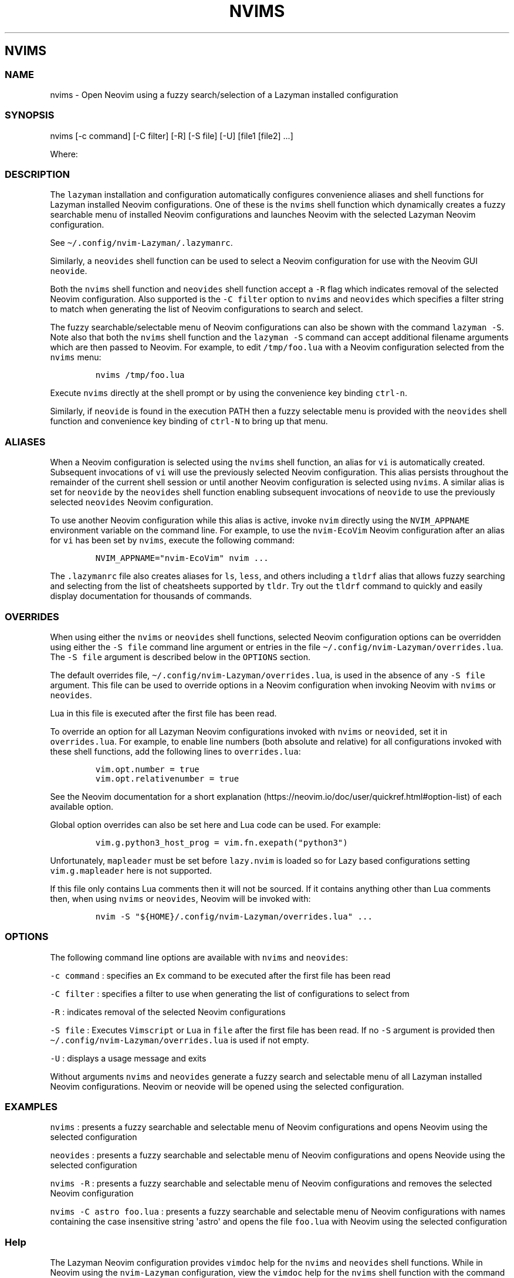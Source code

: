 .\" Automatically generated by Pandoc 2.19.2
.\"
.\" Define V font for inline verbatim, using C font in formats
.\" that render this, and otherwise B font.
.ie "\f[CB]x\f[]"x" \{\
. ftr V B
. ftr VI BI
. ftr VB B
. ftr VBI BI
.\}
.el \{\
. ftr V CR
. ftr VI CI
. ftr VB CB
. ftr VBI CBI
.\}
.TH "NVIMS" "1" "July 17, 2023" "nvims 2.1.8" "User Manual"
.hy
.SH NVIMS
.SS NAME
.PP
nvims - Open Neovim using a fuzzy search/selection of a Lazyman
installed configuration
.SS SYNOPSIS
.PP
nvims [-c command] [-C filter] [-R] [-S file] [-U] [file1 [file2] ...]
.PP
Where:
.SS DESCRIPTION
.PP
The \f[V]lazyman\f[R] installation and configuration automatically
configures convenience aliases and shell functions for Lazyman installed
Neovim configurations.
One of these is the \f[V]nvims\f[R] shell function which dynamically
creates a fuzzy searchable menu of installed Neovim configurations and
launches Neovim with the selected Lazyman Neovim configuration.
.PP
See \f[V]\[ti]/.config/nvim-Lazyman/.lazymanrc\f[R].
.PP
Similarly, a \f[V]neovides\f[R] shell function can be used to select a
Neovim configuration for use with the Neovim GUI \f[V]neovide\f[R].
.PP
Both the \f[V]nvims\f[R] shell function and \f[V]neovides\f[R] shell
function accept a \f[V]-R\f[R] flag which indicates removal of the
selected Neovim configuration.
Also supported is the \f[V]-C filter\f[R] option to \f[V]nvims\f[R] and
\f[V]neovides\f[R] which specifies a filter string to match when
generating the list of Neovim configurations to search and select.
.PP
The fuzzy searchable/selectable menu of Neovim configurations can also
be shown with the command \f[V]lazyman -S\f[R].
Note also that both the \f[V]nvims\f[R] shell function and the
\f[V]lazyman -S\f[R] command can accept additional filename arguments
which are then passed to Neovim.
For example, to edit \f[V]/tmp/foo.lua\f[R] with a Neovim configuration
selected from the \f[V]nvims\f[R] menu:
.IP
.nf
\f[C]
nvims /tmp/foo.lua
\f[R]
.fi
.PP
Execute \f[V]nvims\f[R] directly at the shell prompt or by using the
convenience key binding \f[V]ctrl-n\f[R].
.PP
Similarly, if \f[V]neovide\f[R] is found in the execution PATH then a
fuzzy selectable menu is provided with the \f[V]neovides\f[R] shell
function and convenience key binding of \f[V]ctrl-N\f[R] to bring up
that menu.
.SS ALIASES
.PP
When a Neovim configuration is selected using the \f[V]nvims\f[R] shell
function, an alias for \f[V]vi\f[R] is automatically created.
Subsequent invocations of \f[V]vi\f[R] will use the previously selected
Neovim configuration.
This alias persists throughout the remainder of the current shell
session or until another Neovim configuration is selected using
\f[V]nvims\f[R].
A similar alias is set for \f[V]neovide\f[R] by the \f[V]neovides\f[R]
shell function enabling subsequent invocations of \f[V]neovide\f[R] to
use the previously selected \f[V]neovides\f[R] Neovim configuration.
.PP
To use another Neovim configuration while this alias is active, invoke
\f[V]nvim\f[R] directly using the \f[V]NVIM_APPNAME\f[R] environment
variable on the command line.
For example, to use the \f[V]nvim-EcoVim\f[R] Neovim configuration after
an alias for \f[V]vi\f[R] has been set by \f[V]nvims\f[R], execute the
following command:
.IP
.nf
\f[C]
NVIM_APPNAME=\[dq]nvim-EcoVim\[dq] nvim ...
\f[R]
.fi
.PP
The \f[V].lazymanrc\f[R] file also creates aliases for \f[V]ls\f[R],
\f[V]less\f[R], and others including a \f[V]tldrf\f[R] alias that allows
fuzzy searching and selecting from the list of cheatsheets supported by
\f[V]tldr\f[R].
Try out the \f[V]tldrf\f[R] command to quickly and easily display
documentation for thousands of commands.
.SS OVERRIDES
.PP
When using either the \f[V]nvims\f[R] or \f[V]neovides\f[R] shell
functions, selected Neovim configuration options can be overridden using
either the \f[V]-S file\f[R] command line argument or entries in the
file \f[V]\[ti]/.config/nvim-Lazyman/overrides.lua\f[R].
The \f[V]-S file\f[R] argument is described below in the
\f[V]OPTIONS\f[R] section.
.PP
The default overrides file,
\f[V]\[ti]/.config/nvim-Lazyman/overrides.lua\f[R], is used in the
absence of any \f[V]-S file\f[R] argument.
This file can be used to override options in a Neovim configuration when
invoking Neovim with \f[V]nvims\f[R] or \f[V]neovides\f[R].
.PP
Lua in this file is executed after the first file has been read.
.PP
To override an option for all Lazyman Neovim configurations invoked with
\f[V]nvims\f[R] or \f[V]neovided\f[R], set it in
\f[V]overrides.lua\f[R].
For example, to enable line numbers (both absolute and relative) for all
configurations invoked with these shell functions, add the following
lines to \f[V]overrides.lua\f[R]:
.IP
.nf
\f[C]
vim.opt.number = true
vim.opt.relativenumber = true
\f[R]
.fi
.PP
See the Neovim documentation for a short
explanation (https://neovim.io/doc/user/quickref.html#option-list) of
each available option.
.PP
Global option overrides can also be set here and Lua code can be used.
For example:
.IP
.nf
\f[C]
vim.g.python3_host_prog = vim.fn.exepath(\[dq]python3\[dq])
\f[R]
.fi
.PP
Unfortunately, \f[V]mapleader\f[R] must be set before
\f[V]lazy.nvim\f[R] is loaded so for Lazy based configurations setting
\f[V]vim.g.mapleader\f[R] here is not supported.
.PP
If this file only contains Lua comments then it will not be sourced.
If it contains anything other than Lua comments then, when using
\f[V]nvims\f[R] or \f[V]neovides\f[R], Neovim will be invoked with:
.IP
.nf
\f[C]
nvim -S \[dq]${HOME}/.config/nvim-Lazyman/overrides.lua\[dq] ...
\f[R]
.fi
.SS OPTIONS
.PP
The following command line options are available with \f[V]nvims\f[R]
and \f[V]neovides\f[R]:
.PP
\f[V]-c command\f[R] : specifies an \f[V]Ex\f[R] command to be executed
after the first file has been read
.PP
\f[V]-C filter\f[R] : specifies a filter to use when generating the list
of configurations to select from
.PP
\f[V]-R\f[R] : indicates removal of the selected Neovim configurations
.PP
\f[V]-S file\f[R] : Executes \f[V]Vimscript\f[R] or \f[V]Lua\f[R] in
\f[V]file\f[R] after the first file has been read.
If no \f[V]-S\f[R] argument is provided then
\f[V]\[ti]/.config/nvim-Lazyman/overrides.lua\f[R] is used if not empty.
.PP
\f[V]-U\f[R] : displays a usage message and exits
.PP
Without arguments \f[V]nvims\f[R] and \f[V]neovides\f[R] generate a
fuzzy search and selectable menu of all Lazyman installed Neovim
configurations.
Neovim or neovide will be opened using the selected configuration.
.SS EXAMPLES
.PP
\f[V]nvims\f[R] : presents a fuzzy searchable and selectable menu of
Neovim configurations and opens Neovim using the selected configuration
.PP
\f[V]neovides\f[R] : presents a fuzzy searchable and selectable menu of
Neovim configurations and opens Neovide using the selected configuration
.PP
\f[V]nvims -R\f[R] : presents a fuzzy searchable and selectable menu of
Neovim configurations and removes the selected Neovim configuration
.PP
\f[V]nvims -C astro foo.lua\f[R] : presents a fuzzy searchable and
selectable menu of Neovim configurations with names containing the case
insensitive string \[aq]astro\[aq] and opens the file \f[V]foo.lua\f[R]
with Neovim using the selected configuration
.SS Help
.PP
The Lazyman Neovim configuration provides \f[V]vimdoc\f[R] help for the
\f[V]nvims\f[R] and \f[V]neovides\f[R] shell functions.
While in Neovim using the \f[V]nvim-Lazyman\f[R] configuration, view the
\f[V]vimdoc\f[R] help for the \f[V]nvims\f[R] shell function with the
command \f[V]:help Nvims-nvims\f[R].
A shortcut key binding for this help command has been configured.
Use \f[V],hn\f[R] to quickly access the \f[V]vimdoc\f[R] help for
\f[V]nvims\f[R].
.SS AUTHORS
.PP
Written by Ronald Record \f[V]github\[at]ronrecord.com\f[R]
.SS LICENSING
.PP
NVIMS is distributed under an Open Source license.
See the file LICENSE in the NVIMS source distribution for information on
terms & conditions for accessing and otherwise using NVIMS and for a
DISCLAIMER OF ALL WARRANTIES.
.SS BUGS
.PP
Submit bug reports online at:
.PP
<https://github.com/doctorfree/nvim-lazyman/issues>
.PP
Full documentation and sources at:
.PP
<https://github.com/doctorfree/nvim-lazyman>

